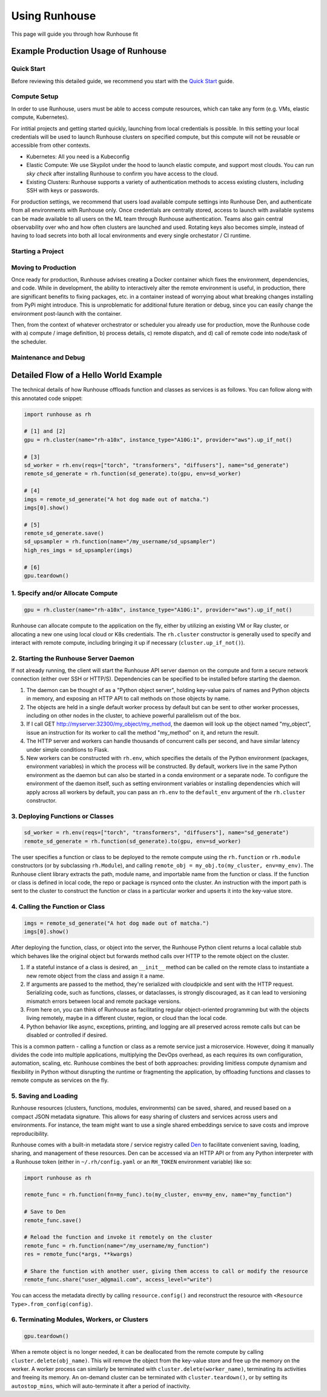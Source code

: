 Using Runhouse
==========================
This page will guide you through how Runhouse fit

Example Production Usage of Runhouse
---------------------------------------

Quick Start
^^^^^^^^^^^^^^^^^^^^^^^^^^^^^^^^^^
Before reviewing this detailed guide, we recommend you start with the `Quick Start <https://www.run.house/docs/tutorials/quick-start-cloud>`_ guide.

Compute Setup
^^^^^^^^^^^^^^^^^^^^^^^^^^^^^^^^^^
In order to use Runhouse, users must be able to access compute resources, which can take any form (e.g. VMs, elastic compute, Kubernetes).

For intitial projects and getting started quickly, launching from local credentials is possible. In this setting your local credentials will be
used to launch Runhouse clusters on specified compute, but this compute will not be reusable or accessible from other contexts.

* Kubernetes: All you need is a Kubeconfig
* Elastic Compute: We use Skypilot under the hood to launch elastic compute, and support most clouds. You can run `sky check` after installing Runhouse to confirm you have access to the cloud.
* Existing Clusters: Runhouse supports a variety of authentication methods to access existing clusters, including SSH with keys or passwords.

For production settings, we recommend that users load available compute settings into Runhouse Den, and authenticate from all environments with Runhouse only. Once
credentials are centrally stored, access to launch with available systems can be made available to all users on the ML team through Runhouse authentication.
Teams also gain central observability over who and how often clusters are launched and used. Rotating keys also becomes simple, instead of having to load secrets into
both all local environments and every single orchestator / CI runtime.

Starting a Project
^^^^^^^^^^^^^^^^^^^^^^^^^^^^^^^^^^



Moving to Production
^^^^^^^^^^^^^^^^^^^^^^^^^^^^^^^^^^
Once ready for production, Runhouse advises creating a Docker container which fixes the environment, dependencies, and code. While
in development, the ability to interactively alter the remote environment is useful, in production, there are significant benefits to
fixing packages, etc. in a container instead of worrying about what breaking changes installing from PyPi might introduce. This is unproblematic
for additional future iteration or debug, since you can easily change the environment post-launch with the container.

Then, from the context of whatever orchestrator or scheduler you already use for production, move the Runhouse code with a) compute / image definition,
b) process details, c) remote dispatch, and d) call of remote code into node/task of the scheduler.

Maintenance and Debug
^^^^^^^^^^^^^^^^^^^^^^^^^^^^^^^^^^



Detailed Flow of a Hello World Example
---------------------------------------
The technical details of how Runhouse offloads function and classes as services is as follows. You can follow along with this
annotated code snippet:

.. code-block:: python

    import runhouse as rh

    # [1] and [2]
    gpu = rh.cluster(name="rh-a10x", instance_type="A10G:1", provider="aws").up_if_not()

    # [3]
    sd_worker = rh.env(reqs=["torch", "transformers", "diffusers"], name="sd_generate")
    remote_sd_generate = rh.function(sd_generate).to(gpu, env=sd_worker)

    # [4]
    imgs = remote_sd_generate("A hot dog made out of matcha.")
    imgs[0].show()

    # [5]
    remote_sd_generate.save()
    sd_upsampler = rh.function(name="/my_username/sd_upsampler")
    high_res_imgs = sd_upsampler(imgs)

    # [6]
    gpu.teardown()


1. Specify and/or Allocate Compute
^^^^^^^^^^^^^^^^^^^^^^^^^^^^^^^^^^

.. code-block:: python

    gpu = rh.cluster(name="rh-a10x", instance_type="A10G:1", provider="aws").up_if_not()

Runhouse can allocate compute to the application on the fly, either by
utilizing an existing VM or Ray cluster, or allocating a new one using local cloud or K8s credentials. The
``rh.cluster`` constructor is generally used to specify and interact with remote compute, including bringing it up
if necessary (``cluster.up_if_not()``).

2. Starting the Runhouse Server Daemon
^^^^^^^^^^^^^^^^^^^^^^^^^^^^^^^^^^^^^^
If not already running, the client will start the Runhouse API server daemon
on the compute and form a secure network connection (either over SSH or HTTP/S). Dependencies can be specified to be
installed before starting the daemon.

#. The daemon can be thought of as a "Python object server", holding key-value pairs of names and Python
   objects in memory, and exposing an HTTP API to call methods on those objects by name.
#. The objects are held in a single default worker process by default but can be sent to other worker
   processes, including on other nodes in the cluster, to achieve powerful parallelism out of the box.
#. If I call GET http://myserver:32300/my_object/my_method, the daemon will look up the object named
   "my_object", issue an instruction for its worker to call the method "my_method" on it, and
   return the result.
#. The HTTP server and workers can handle thousands of concurrent calls per second, and have similar latency
   under simple conditions to Flask.
#. New workers can be constructed with ``rh.env``, which specifies the details of the Python environment
   (packages, environment variables) in which the process will be constructed. By default, workers live
   in the same Python environment as the daemon but can also be started in a conda environment or a
   separate node. To configure the environment of the daemon itself, such as setting environment variables
   or installing dependencies which will apply across all workers by default, you can pass an ``rh.env`` to the
   ``default_env`` argument of the ``rh.cluster`` constructor.

3. Deploying Functions or Classes
^^^^^^^^^^^^^^^^^^^^^^^^^^^^^^^^^
.. code-block:: python

    sd_worker = rh.env(reqs=["torch", "transformers", "diffusers"], name="sd_generate")
    remote_sd_generate = rh.function(sd_generate).to(gpu, env=sd_worker)

The user specifies a function or class to be deployed to the remote compute
using the ``rh.function`` or ``rh.module`` constructors (or by subclassing ``rh.Module``), and calling
``remote_obj = my_obj.to(my_cluster, env=my_env)``. The Runhouse client library extracts the path, module name,
and importable name from the function or class. If the function or class is defined in local code, the repo or
package is rsynced onto the cluster. An instruction with the import path is sent to the cluster to
construct the function or class in a particular worker and upserts it into the key-value store.

4. Calling the Function or Class
^^^^^^^^^^^^^^^^^^^^^^^^^^^^^^^^
.. code-block:: python

    imgs = remote_sd_generate("A hot dog made out of matcha.")
    imgs[0].show()

After deploying the function, class, or object into the server, the Runhouse
Python client returns a local callable stub which behaves like the original object but forwards method calls
over HTTP to the remote object on the cluster.

#. If a stateful instance of a class is desired, an ``__init__`` method can be called on the remote class to
   instantiate a new remote object from the class and assign it a name.
#. If arguments are passed to the method, they're serialized with cloudpickle and sent with the HTTP request.
   Serializing code, such as functions, classes, or dataclasses, is strongly discouraged, as it can lead to
   versioning mismatch errors between local and remote package versions.
#. From here on, you can think of Runhouse as facilitating
   regular object-oriented programming but with the objects living remotely, maybe in a different cluster,
   region, or cloud than the local code.
#. Python behavior like async, exceptions, printing, and logging are all preserved across remote calls but
   can be disabled or controlled if desired.

This is a common pattern - calling a function or class as a remote service just a microservice.
However, doing it manually divides the code into multiple applications, multiplying the DevOps overhead, as each requires its own configuration,
automation, scaling, etc. Runhouse combines the best of both approaches: providing limitless compute dynamism and
flexibility in Python without disrupting the runtime or fragmenting the application, by offloading functions and classes to remote compute as services on the fly.

5. Saving and Loading
^^^^^^^^^^^^^^^^^^^^^
Runhouse resources (clusters, functions, modules, environments) can be saved, shared, and reused based on a compact
JSON metadata signature. This allows for easy sharing of clusters and services across users and environments. For instance,
the team might want to use a single shared embeddings service to save costs and improve reproducibility.

Runhouse comes with a built-in metadata store / service registry called
`Den <https://www.run.house/dashboard>`__ to facilitate convenient saving, loading, sharing, and management of these
resources. Den can be accessed via an HTTP API or from any Python interpreter with a Runhouse token
(either in ``~/.rh/config.yaml`` or an ``RH_TOKEN`` environment variable) like so:

.. code-block:: python

    import runhouse as rh

    remote_func = rh.function(fn=my_func).to(my_cluster, env=my_env, name="my_function")

    # Save to Den
    remote_func.save()

    # Reload the function and invoke it remotely on the cluster
    remote_func = rh.function(name="/my_username/my_function")
    res = remote_func(*args, **kwargs)

    # Share the function with another user, giving them access to call or modify the resource
    remote_func.share("user_a@gmail.com", access_level="write")

You can access the metadata directly by calling ``resource.config()`` and reconstruct the resource with
``<Resource Type>.from_config(config)``.


6. Terminating Modules, Workers, or Clusters
^^^^^^^^^^^^^^^^^^^^^^^^^^^^^^^^^^^^^^^^^^^^
.. code-block:: python

    gpu.teardown()

When a remote object is no longer needed, it can be deallocated from
the remote compute by calling ``cluster.delete(obj_name)``. This will remove the object from the key-value store and
free up the memory on the worker. A worker process can similarly be terminated with ``cluster.delete(worker_name)``,
terminating its activities and freeing its memory. An on-demand cluster can be terminated with ``cluster.teardown()``,
or by setting its ``autostop_mins``, which will auto-terminate it after a period of inactivity.
